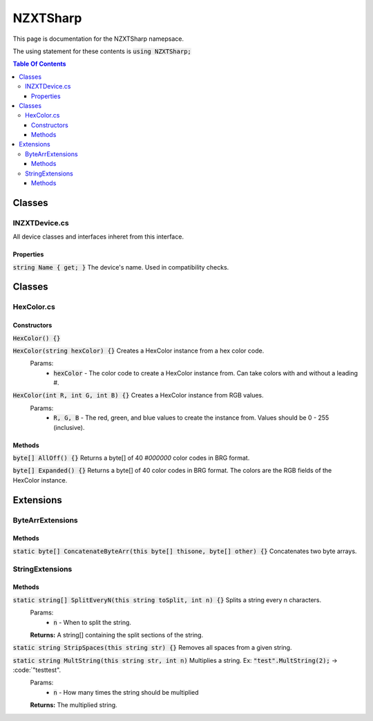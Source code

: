 #######
NZXTSharp
#######

This page is documentation for the NZXTSharp namepsace. 

The using statement for these contents is :code:`using NZXTSharp;`

.. contents:: Table Of Contents

*****
Classes
*****

INZXTDevice.cs
=====
All device classes and interfaces inheret from this interface.

Properties
-----
:code:`string Name { get; }` The device's name. Used in compatibility checks.


*****
Classes
*****

HexColor.cs
=====

Constructors
-----
:code:`HexColor() {}`

:code:`HexColor(string hexColor) {}` Creates a HexColor instance from a hex color code.
  Params:
    - :code:`hexColor` - The color code to create a HexColor instance from. Can take colors with and without a leading #.
    
:code:`HexColor(int R, int G, int B) {}` Creates a HexColor instance from RGB values.
  Params:
    - :code:`R, G, B` - The red, green, and blue values to create the instance from. Values should be 0 - 255 (inclusive).

Methods
-----
:code:`byte[] AllOff() {}` Returns a byte[] of 40 `#000000` color codes in BRG format.

:code:`byte[] Expanded() {}` Returns a byte[] of 40 color codes in BRG format. The colors are the RGB fields of the HexColor instance.


*****
Extensions
*****

ByteArrExtensions
=====

Methods
-----
:code:`static byte[] ConcatenateByteArr(this byte[] thisone, byte[] other) {}` Concatenates two byte arrays.

StringExtensions
=====

Methods
-----
:code:`static string[] SplitEveryN(this string toSplit, int n) {}` Splits a string every n characters.
  Params:
    - :code:`n` - When to split the string.
  **Returns:** A string[] containing the split sections of the string.
 
:code:`static string StripSpaces(this string str) {}` Removes all spaces from a given string.

:code:`static string MultString(this string str, int n)` Multiplies a string. Ex: :code:`"test".MultString(2);` -> :code:`"testtest".
  Params:
    - :code:`n` - How many times the string should be multiplied
  **Returns:** The multiplied string.


